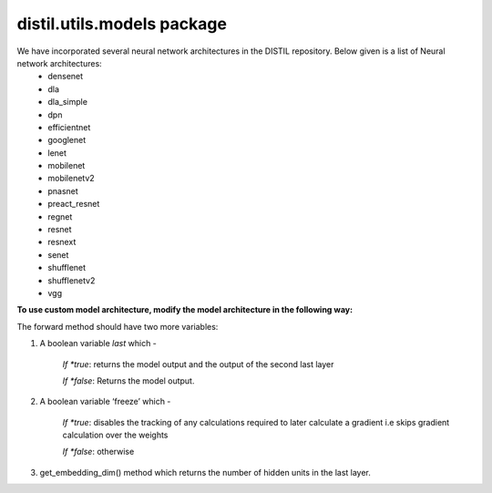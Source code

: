 distil.utils.models package
===========================

We have incorporated several neural network architectures in the DISTIL repository. Below given is a list of Neural network architectures:
 - densenet
 - dla
 - dla_simple
 - dpn
 - efficientnet
 - googlenet
 - lenet
 - mobilenet
 - mobilenetv2
 - pnasnet
 - preact_resnet
 - regnet
 - resnet
 - resnext
 - senet
 - shufflenet
 - shufflenetv2
 - vgg


**To use custom model architecture, modify the model architecture in the following way:**

The forward method should have two more variables:

#. A boolean variable *last* which -

	*If *true*: returns the model output and the output of the second last layer

	*If *false*: Returns the model output.

#. A boolean variable ‘freeze’ which -

	*If *true*: disables the tracking of any calculations required to later calculate a gradient i.e skips gradient calculation over the weights

	*If *false*: otherwise

#. get_embedding_dim() method which returns the number of hidden units in the last layer.
